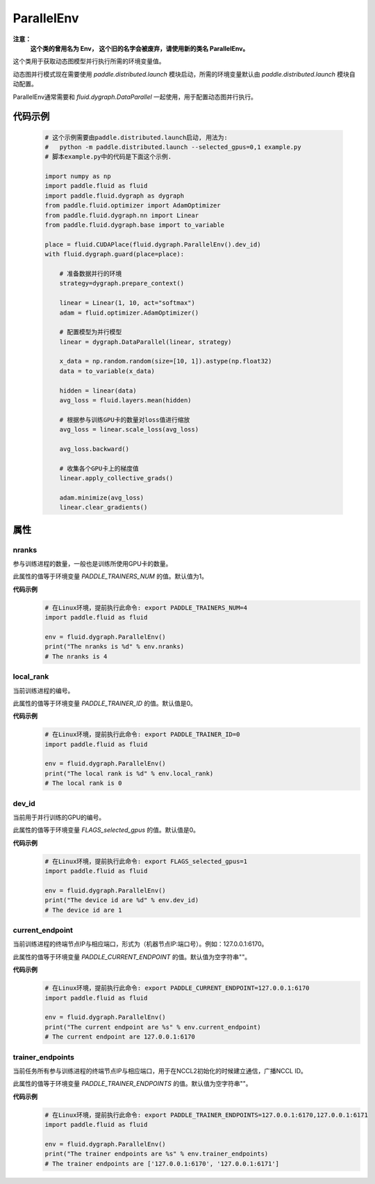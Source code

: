 .. _cn_api_fluid_dygraph_ParallelEnv:

ParallelEnv
-------------------------------

.. py:class:: paddle.fluid.dygraph.ParallelEnv()

**注意：**
  **这个类的曾用名为 Env， 这个旧的名字会被废弃，请使用新的类名 ParallelEnv。**

这个类用于获取动态图模型并行执行所需的环境变量值。

动态图并行模式现在需要使用 `paddle.distributed.launch` 模块启动，所需的环境变量默认由 `paddle.distributed.launch` 模块自动配置。

ParallelEnv通常需要和 `fluid.dygraph.DataParallel` 一起使用，用于配置动态图并行执行。

代码示例
::::::::::::
    .. code-block:: python

        # 这个示例需要由paddle.distributed.launch启动, 用法为:
        #   python -m paddle.distributed.launch --selected_gpus=0,1 example.py
        # 脚本example.py中的代码是下面这个示例.

        import numpy as np
        import paddle.fluid as fluid
        import paddle.fluid.dygraph as dygraph
        from paddle.fluid.optimizer import AdamOptimizer
        from paddle.fluid.dygraph.nn import Linear
        from paddle.fluid.dygraph.base import to_variable

        place = fluid.CUDAPlace(fluid.dygraph.ParallelEnv().dev_id)
        with fluid.dygraph.guard(place=place):

            # 准备数据并行的环境
            strategy=dygraph.prepare_context()

            linear = Linear(1, 10, act="softmax")
            adam = fluid.optimizer.AdamOptimizer()

            # 配置模型为并行模型
            linear = dygraph.DataParallel(linear, strategy)

            x_data = np.random.random(size=[10, 1]).astype(np.float32)
            data = to_variable(x_data)

            hidden = linear(data)
            avg_loss = fluid.layers.mean(hidden)

            # 根据参与训练GPU卡的数量对loss值进行缩放
            avg_loss = linear.scale_loss(avg_loss)

            avg_loss.backward()

            # 收集各个GPU卡上的梯度值
            linear.apply_collective_grads()

            adam.minimize(avg_loss)
            linear.clear_gradients()


属性
::::::::::::
nranks
'''''''''

参与训练进程的数量，一般也是训练所使用GPU卡的数量。

此属性的值等于环境变量 `PADDLE_TRAINERS_NUM` 的值。默认值为1。

**代码示例**
    .. code-block:: python

        # 在Linux环境，提前执行此命令: export PADDLE_TRAINERS_NUM=4
        import paddle.fluid as fluid
        
        env = fluid.dygraph.ParallelEnv()
        print("The nranks is %d" % env.nranks)
        # The nranks is 4


local_rank
'''''''''

当前训练进程的编号。

此属性的值等于环境变量 `PADDLE_TRAINER_ID` 的值。默认值是0。

**代码示例**
    .. code-block:: python

        # 在Linux环境，提前执行此命令: export PADDLE_TRAINER_ID=0
        import paddle.fluid as fluid
        
        env = fluid.dygraph.ParallelEnv()
        print("The local rank is %d" % env.local_rank)
        # The local rank is 0


dev_id
'''''''''

当前用于并行训练的GPU的编号。

此属性的值等于环境变量 `FLAGS_selected_gpus` 的值。默认值是0。

**代码示例**
    .. code-block:: python

        # 在Linux环境，提前执行此命令: export FLAGS_selected_gpus=1
        import paddle.fluid as fluid
        
        env = fluid.dygraph.ParallelEnv()
        print("The device id are %d" % env.dev_id)
        # The device id are 1


current_endpoint
'''''''''

当前训练进程的终端节点IP与相应端口，形式为（机器节点IP:端口号）。例如：127.0.0.1:6170。

此属性的值等于环境变量 `PADDLE_CURRENT_ENDPOINT` 的值。默认值为空字符串""。

**代码示例**
    .. code-block:: python
            
        # 在Linux环境，提前执行此命令: export PADDLE_CURRENT_ENDPOINT=127.0.0.1:6170
        import paddle.fluid as fluid
        
        env = fluid.dygraph.ParallelEnv()
        print("The current endpoint are %s" % env.current_endpoint)
        # The current endpoint are 127.0.0.1:6170


trainer_endpoints
'''''''''

当前任务所有参与训练进程的终端节点IP与相应端口，用于在NCCL2初始化的时候建立通信，广播NCCL ID。

此属性的值等于环境变量 `PADDLE_TRAINER_ENDPOINTS` 的值。默认值为空字符串""。

**代码示例**
    .. code-block:: python

        # 在Linux环境，提前执行此命令: export PADDLE_TRAINER_ENDPOINTS=127.0.0.1:6170,127.0.0.1:6171
        import paddle.fluid as fluid
        
        env = fluid.dygraph.ParallelEnv()
        print("The trainer endpoints are %s" % env.trainer_endpoints)
        # The trainer endpoints are ['127.0.0.1:6170', '127.0.0.1:6171']
